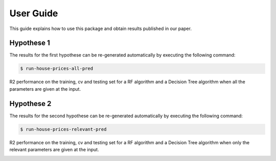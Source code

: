.. vim: set fileencoding=utf-8 :

.. _house_prices_pred_userguide:

===========
 User Guide
===========

This guide explains how to use this package and obtain results published in our
paper.

Hypothese 1
------------

The results for the first hypothese can be re-generated automatically by
executing the following command:

.. code-block:: sh

   $ run-house-prices-all-pred

R2 performance on the training, cv and testing set for a RF algorithm and
a Decision Tree algorithm when all the parameters are given at
the input.

.. image:: ../house_prices_m05_pkg/img/all_params_results.png


Hypothese 2
------------

The results for the second hypothese can be re-generated automatically by
executing the following command:

.. code-block:: sh

   $ run-house-prices-relevant-pred

R2 performance on the training, cv and testing set for a RF algorithm and
a Decision Tree algorithm when only the relevant parameters are given at
the input.

.. image:: ../house_prices_m05_pkg/img/relevant_params_results.png
